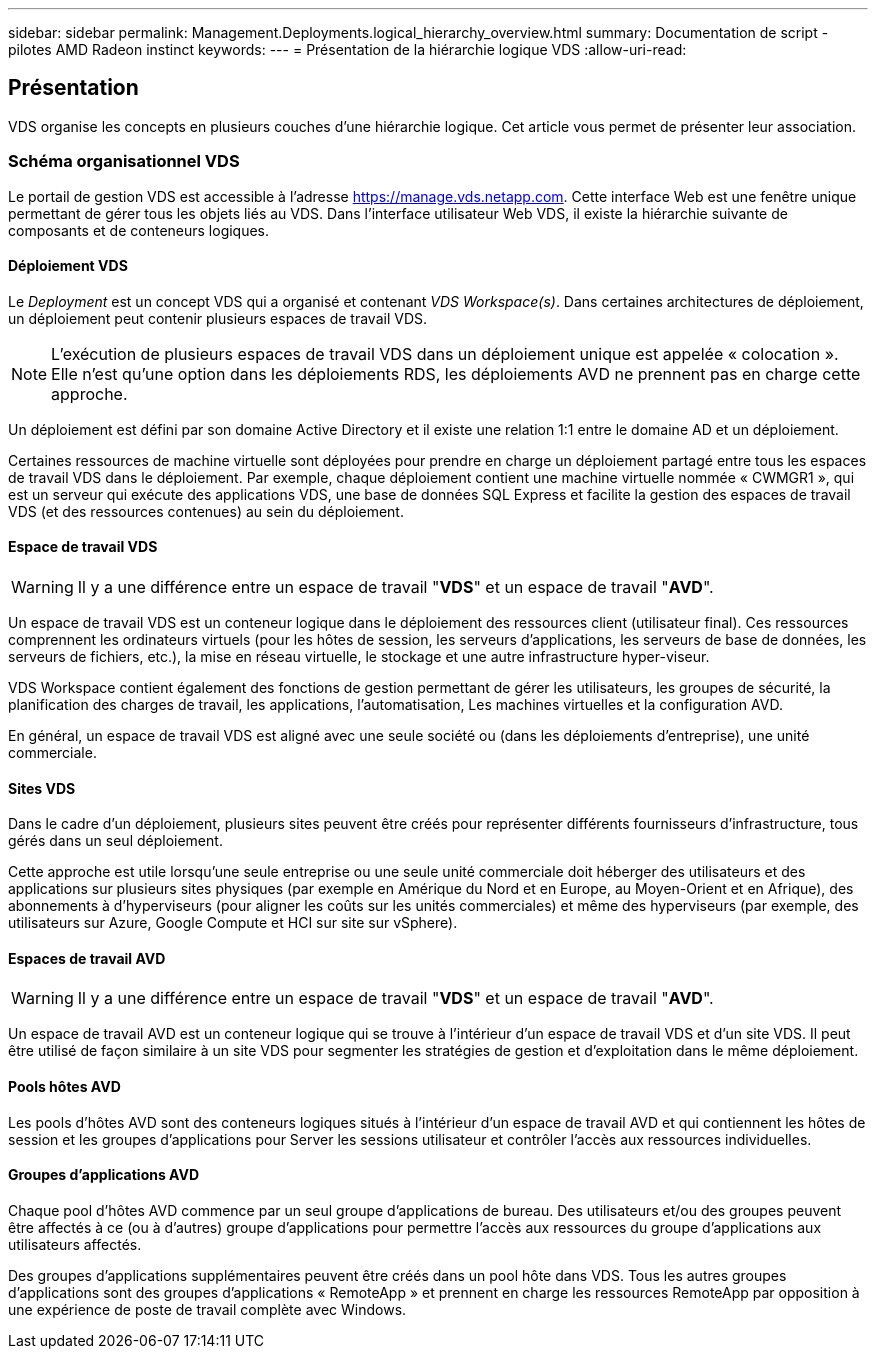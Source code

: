 ---
sidebar: sidebar 
permalink: Management.Deployments.logical_hierarchy_overview.html 
summary: Documentation de script - pilotes AMD Radeon instinct 
keywords:  
---
= Présentation de la hiérarchie logique VDS
:allow-uri-read: 




== Présentation

VDS organise les concepts en plusieurs couches d'une hiérarchie logique. Cet article vous permet de présenter leur association.



=== Schéma organisationnel VDS

Le portail de gestion VDS est accessible à l'adresse https://manage.vds.netapp.com[]. Cette interface Web est une fenêtre unique permettant de gérer tous les objets liés au VDS. Dans l'interface utilisateur Web VDS, il existe la hiérarchie suivante de composants et de conteneurs logiques.



==== Déploiement VDS

Le _Deployment_ est un concept VDS qui a organisé et contenant _VDS Workspace(s)_. Dans certaines architectures de déploiement, un déploiement peut contenir plusieurs espaces de travail VDS.


NOTE: L'exécution de plusieurs espaces de travail VDS dans un déploiement unique est appelée « colocation ». Elle n'est qu'une option dans les déploiements RDS, les déploiements AVD ne prennent pas en charge cette approche.

Un déploiement est défini par son domaine Active Directory et il existe une relation 1:1 entre le domaine AD et un déploiement.

Certaines ressources de machine virtuelle sont déployées pour prendre en charge un déploiement partagé entre tous les espaces de travail VDS dans le déploiement. Par exemple, chaque déploiement contient une machine virtuelle nommée « CWMGR1 », qui est un serveur qui exécute des applications VDS, une base de données SQL Express et facilite la gestion des espaces de travail VDS (et des ressources contenues) au sein du déploiement.



==== Espace de travail VDS


WARNING: Il y a une différence entre un espace de travail "*VDS*" et un espace de travail "*AVD*".

Un espace de travail VDS est un conteneur logique dans le déploiement des ressources client (utilisateur final). Ces ressources comprennent les ordinateurs virtuels (pour les hôtes de session, les serveurs d'applications, les serveurs de base de données, les serveurs de fichiers, etc.), la mise en réseau virtuelle, le stockage et une autre infrastructure hyper-viseur.

VDS Workspace contient également des fonctions de gestion permettant de gérer les utilisateurs, les groupes de sécurité, la planification des charges de travail, les applications, l'automatisation, Les machines virtuelles et la configuration AVD.

En général, un espace de travail VDS est aligné avec une seule société ou (dans les déploiements d'entreprise), une unité commerciale.



==== Sites VDS

Dans le cadre d'un déploiement, plusieurs sites peuvent être créés pour représenter différents fournisseurs d'infrastructure, tous gérés dans un seul déploiement.

Cette approche est utile lorsqu'une seule entreprise ou une seule unité commerciale doit héberger des utilisateurs et des applications sur plusieurs sites physiques (par exemple en Amérique du Nord et en Europe, au Moyen-Orient et en Afrique), des abonnements à d'hyperviseurs (pour aligner les coûts sur les unités commerciales) et même des hyperviseurs (par exemple, des utilisateurs sur Azure, Google Compute et HCI sur site sur vSphere).



==== Espaces de travail AVD


WARNING: Il y a une différence entre un espace de travail "*VDS*" et un espace de travail "*AVD*".

Un espace de travail AVD est un conteneur logique qui se trouve à l'intérieur d'un espace de travail VDS et d'un site VDS. Il peut être utilisé de façon similaire à un site VDS pour segmenter les stratégies de gestion et d'exploitation dans le même déploiement.



==== Pools hôtes AVD

Les pools d'hôtes AVD sont des conteneurs logiques situés à l'intérieur d'un espace de travail AVD et qui contiennent les hôtes de session et les groupes d'applications pour Server les sessions utilisateur et contrôler l'accès aux ressources individuelles.



==== Groupes d'applications AVD

Chaque pool d'hôtes AVD commence par un seul groupe d'applications de bureau. Des utilisateurs et/ou des groupes peuvent être affectés à ce (ou à d'autres) groupe d'applications pour permettre l'accès aux ressources du groupe d'applications aux utilisateurs affectés.

Des groupes d'applications supplémentaires peuvent être créés dans un pool hôte dans VDS. Tous les autres groupes d'applications sont des groupes d'applications « RemoteApp » et prennent en charge les ressources RemoteApp par opposition à une expérience de poste de travail complète avec Windows.
